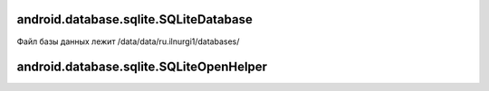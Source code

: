 android.database.sqlite.SQLiteDatabase
======================================

Файл базы данных лежит /data/data/ru.ilnurgi1/databases/


.. py:class:: android.database.sqlite.SQLiteDatabase()


    .. py:method:: beginTransaction()

        Начинает транзакцияю

        Блокирует базу для чтения и записи для других подключений

        .. code-block:: java

            db.beginTransaction();
            // some code
            db.setTransactionSuccessful();
            db.endTransaction();

        .. code-block:: java

            db.beginTransaction();
            try {
                // some code
                db.setTransactionSuccessful();
            } finally {
                db.endTransaction();
            }


    .. py:method:: beginTransactionNonExclusive()

        Начинает транзакцияю

        Блокирует базу для записи для других подключений

        .. code-block:: java

            db.beginTransactionNonExclusive();


    .. py:method:: delete(String tableName, String selection, String[] selectionArgs)

        Удаляет записи из БД и возвращает количесвто удаленных записей

        .. code-block:: java

            int countDelete = db.delete("myTable", null, null);
            int countDelete = db.delete("myTable", "id="+id, null);


    .. py:method:: endTransaction()

        Завершает транзакцияю

        .. code-block:: java

            db.endTransaction();


    .. py:method:: getVersion()

        Возвращает int, версия БД

        .. code-block:: java

            int dbVersion = db.getVersion();


    .. py:method:: insert(String tableName, null, ContentValues cv)

        Добавляет запись в БД и возвращает его уникальный идентификатор

        .. code-block:: java

            ContentValues cv = new ContentValues();
            cv.put("name", "name");

            int createdRowId = db.insert("myTable", null, cv);


    .. py:method:: query(String tableName, String[] columns, String selection, String[] selectionArgs, String groupBy, String having, String orderBy)

        Возвращает курсор :py:class:`android.database.Cursor` выборка данных из БД

        .. code-block:: java

            Cursor c = db.query("mytable", null, null, null, null, null, null);
            Cursor c = db.query(
                "mytable as mt join some table as st on ...",
                null,
                null,
                null,
                null,
                null,
                null);

            if (c.moveToFirst()) {
                int nameColIndex = c.getColumnIndex("name");
                do {
                    String name = c.getString(nameColIndex)
                } while (c.moveToNext());
            }


    .. py:method:: rawQuery(String sqlQuery, String[] selectionArgs)

        Выполняет запрос на SQL, возвращает курсор :py:class:`android.database.Cursor`

        .. code-block:: java

            Cursor c = db.rawQuery("select ... where id = ?", new String[] {1});


    .. py:method:: setTransactionSuccessful()

        Подтверждение успешности транзакции, для комита изменении

        .. code-block:: java

            db.setTransactionSuccessful()


    .. py:method:: update(String tableName, ContentValues cv, String selection, String[] selectionArgs)

        Обновляет записи в БД и возвращает количество обновленных записей

        .. code-block:: java

            int ipdateCount = db.update("myTable", cv, "id=?", new String[] {id});




android.database.sqlite.SQLiteOpenHelper
========================================

.. py:class:: android.database.sqlite.SQLiteOpenHelper(Context context, String dbName, null, int dbVersion)

    Вспомогательный класс, для реализации работы с БД.

    .. code-block:: java

        class DBHelper extends SQLiteOpenHelper {}

        DBHelper helper = new DBHelper();


    .. py:method:: close()

        Закрывает подключение к БД

        .. code-block:: java

            helper.close();


    .. py:method:: getReadableDatabase()

        Подключается к бд и возвращает его :py:class:`android.database.sqlite.SQLiteDatabase`

        БД возвращается только для чтения

        .. code-block:: java

            SQLiteDatabase db = helper.getReadableDatabase()


    .. py:method:: getWritableDatabase()

        Подключается к бд и возвращает его :py:class:`android.database.sqlite.SQLiteDatabase`

        БД возвращается как для чтения так и для записи

        Если нет свободного места на устройстве, то вызовет исключение

        .. code-block:: java

            SQLiteDatabase db = helper.getWritableDatabase()


    .. py:method:: onCreate(SqliteDatabase db)

        Обработчик создания БД, если его нет

        * db - :py:class:`android.database.sqlite.SQLiteDatabase`

        .. code-block:: java

            @Override
            public void onCreate(SQLiteDatabase db) {
                db.execSQL();
            }


    .. py:method:: onUpgrade(SQLiteDatabase db, int oldVersion, int newVersion)

        Обработчик обновления БД, если версия изменилась

        .. code-block:: java

            @Override
            public void onUpgrade(SQLiteDatabase db, int oldVersion, int newVersion) {
                db.execSQL();
            }




